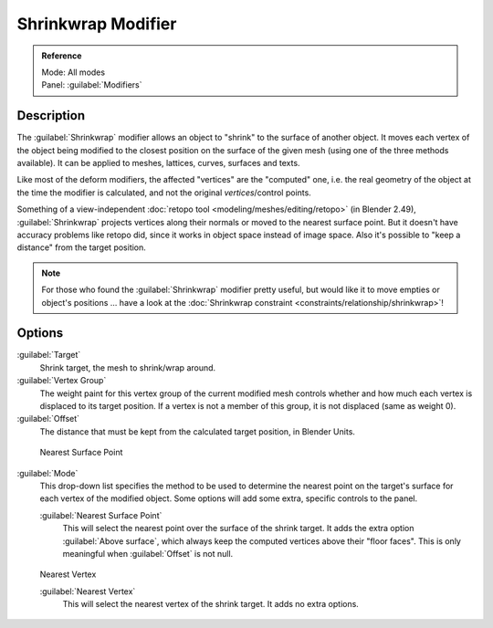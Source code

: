 
..    TODO/Review: {{Review|im = needs an example}} .


Shrinkwrap Modifier
===================

.. admonition:: Reference
   :class: refbox

   | Mode:     All modes
   | Panel:    :guilabel:`Modifiers`


Description
-----------

The :guilabel:`Shrinkwrap` modifier allows an object to "shrink" to the surface of another
object. It moves each vertex of the object being modified to the closest position on the
surface of the given mesh (using one of the three methods available).
It can be applied to meshes, lattices, curves, surfaces and texts.

Like most of the deform modifiers, the affected "vertices" are the "computed" one, i.e.
the real geometry of the object at the time the modifier is calculated,
and not the original *vertices*\ /control points.

Something of a view-independent :doc:`retopo tool <modeling/meshes/editing/retopo>` (in Blender 2.49), :guilabel:`Shrinkwrap` projects vertices along their normals or moved to the nearest surface point. But it doesn't have accuracy problems like retopo did, since it works in object space instead of image space. Also it's possible to "keep a distance" from the target position.


.. admonition:: Note
   :class: note

   For those who found the :guilabel:`Shrinkwrap` modifier pretty useful, but would like it to move empties or object's positions … have a look at the :doc:`Shrinkwrap constraint <constraints/relationship/shrinkwrap>`\ !


Options
-------

:guilabel:`Target`
   Shrink target, the mesh to shrink/wrap around.

:guilabel:`Vertex Group`
   The weight paint for this vertex group of the current modified mesh controls whether and how much each vertex is displaced to its target position. If a vertex is not a member of this group, it is not displaced (same as weight 0).

:guilabel:`Offset`
   The distance that must be kept from the calculated target position, in Blender Units.


.. figure:: /images/25-Manual-Modifiers-ShrinkwrapNSP.jpg

   Nearest Surface Point


:guilabel:`Mode`
   This drop-down list specifies the method to be used to determine the nearest point on the target's surface for each vertex of the modified object. Some options will add some extra, specific controls to the panel.

   :guilabel:`Nearest Surface Point`
      This will select the nearest point over the surface of the shrink target. It adds the extra option :guilabel:`Above surface`\ , which always keep the computed vertices above their "floor faces". This is only meaningful when :guilabel:`Offset` is not null.


.. figure:: /images/25-Manual-Modifiers-ShrinkwrapP.jpg

   Project


   :guilabel:`Projection`
      This will project vertices along a chosen axis until they touch the shrink target.
      Vertices that never touch the shrink target are left in their original position. This implies that, depending on the settings of this option and the relative positions of the two objects, the modified object might sometimes remain undeformed. This is not a bug; just "play" with the settings (especially the :guilabel:`Negative`\ /\ :guilabel:`Positive` ones), or move one of the objects around…
      This method is the hardest to master, as it might sometimes give unexpected results… It adds quite a few extra options:
 :guilabel:`Subsurf Levels`
   This applies a (temporary) :guilabel:`Catmull-Clark` subsurf to the modified object, before computing the wrap when using Projection mode.
 :guilabel:`Subsurf Limit`
   This is a distance limit between original vertex and surface. If the distance is larger than this limit vertex wouldn't be projected onto the surface,
      :guilabel:`X`\ , :guilabel:`Y`\ , :guilabel:`Z`
         Along which local axis of the modified object the projection is done.  These options can be combined with each other, yielding a "median axis" of projection.
      :guilabel:`Negative`\ , :guilabel:`Positive`
         This allows you to select the allowed direction(s) of the shrink along the selected axis.  With more than one :guilabel:`Shrinkwrap` modifier, negative and positive axes can be combined.
      :guilabel:`Cull Faces`
         This allows you to prevent any projection over the "front side" (respectively the "back side") of the target's faces. The "side" of a face is determined by its normal (front being the side "from where" the normal "originates").
      :guilabel:`Auxiliary Target`
         An additional object to project over.


.. figure:: /images/25-Manual-Modifiers-ShrinkwrapNV.jpg

   Nearest Vertex


   :guilabel:`Nearest Vertex`
      This will select the nearest vertex of the shrink target. It adds no extra options.


